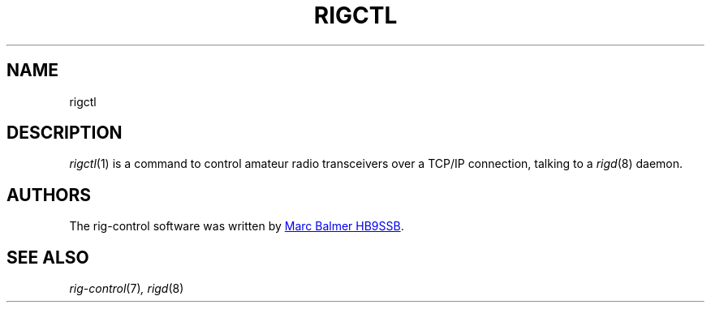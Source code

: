 .\" Copyright (c) 2023 Marc Balmer HB9SSB
.\"
.\" Permission is hereby granted, free of charge, to any person obtaining a copy
.\" of this software and associated documentation files (the "Software"), to
.\" deal in the Software without restriction, including without limitation the
.\" rights to use, copy, modify, merge, publish, distribute, sublicense, and/or
.\" sell copies of the Software, and to permit persons to whom the Software is
.\" furnished to do so, subject to the following conditions:
.\"
.\" The above copyright notice and this permission notice shall be included in
.\" all copies or substantial portions of the Software.
.\"
.\" THE SOFTWARE IS PROVIDED "AS IS", WITHOUT WARRANTY OF ANY KIND, EXPRESS OR
.\" IMPLIED, INCLUDING BUT NOT LIMITED TO THE WARRANTIES OF MERCHANTABILITY,
.\" FITNESS FOR A PARTICULAR PURPOSE AND NONINFRINGEMENT. IN NO EVENT SHALL THE
.\" AUTHORS OR COPYRIGHT HOLDERS BE LIABLE FOR ANY CLAIM, DAMAGES OR OTHER
.\" LIABILITY, WHETHER IN AN ACTION OF CONTRACT, TORT OR OTHERWISE, ARISING
.\" FROM, OUT OF OR IN CONNECTION WITH THE SOFTWARE OR THE USE OR OTHER DEALINGS
.\" IN THE SOFTWARE.
.\"
.TH RIGCTL 1 "8 September 2023" "rig-control"
.
.SH NAME
rigctl
.
.
.SH "DESCRIPTION"
.
.IR rigctl (1)
is a command to control amateur radio transceivers over a TCP/IP connection,
talking to a
.IR rigd (8)
daemon.
.
.
.SH AUTHORS
.
The rig-control software was written by
.MT marc\@msys.ch
Marc Balmer HB9SSB
.ME .
.
.
.SH SEE ALSO
.
.PP
.IR rig-control (7) ,
.IR rigd (8)
.
.
